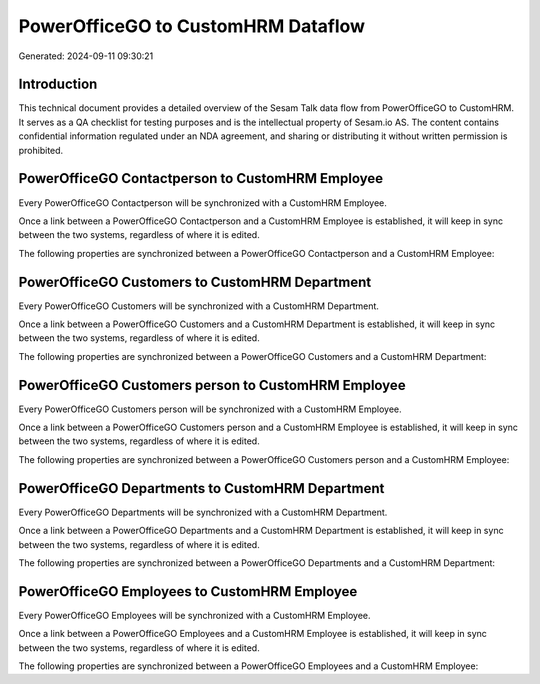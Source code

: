 ===================================
PowerOfficeGO to CustomHRM Dataflow
===================================

Generated: 2024-09-11 09:30:21

Introduction
------------

This technical document provides a detailed overview of the Sesam Talk data flow from PowerOfficeGO to CustomHRM. It serves as a QA checklist for testing purposes and is the intellectual property of Sesam.io AS. The content contains confidential information regulated under an NDA agreement, and sharing or distributing it without written permission is prohibited.

PowerOfficeGO Contactperson to CustomHRM Employee
-------------------------------------------------
Every PowerOfficeGO Contactperson will be synchronized with a CustomHRM Employee.

Once a link between a PowerOfficeGO Contactperson and a CustomHRM Employee is established, it will keep in sync between the two systems, regardless of where it is edited.

The following properties are synchronized between a PowerOfficeGO Contactperson and a CustomHRM Employee:

.. list-table::
   :header-rows: 1

   * - PowerOfficeGO Contactperson Property
     - CustomHRM Employee Property
     - CustomHRM Data Type


PowerOfficeGO Customers to CustomHRM Department
-----------------------------------------------
Every PowerOfficeGO Customers will be synchronized with a CustomHRM Department.

Once a link between a PowerOfficeGO Customers and a CustomHRM Department is established, it will keep in sync between the two systems, regardless of where it is edited.

The following properties are synchronized between a PowerOfficeGO Customers and a CustomHRM Department:

.. list-table::
   :header-rows: 1

   * - PowerOfficeGO Customers Property
     - CustomHRM Department Property
     - CustomHRM Data Type


PowerOfficeGO Customers person to CustomHRM Employee
----------------------------------------------------
Every PowerOfficeGO Customers person will be synchronized with a CustomHRM Employee.

Once a link between a PowerOfficeGO Customers person and a CustomHRM Employee is established, it will keep in sync between the two systems, regardless of where it is edited.

The following properties are synchronized between a PowerOfficeGO Customers person and a CustomHRM Employee:

.. list-table::
   :header-rows: 1

   * - PowerOfficeGO Customers person Property
     - CustomHRM Employee Property
     - CustomHRM Data Type


PowerOfficeGO Departments to CustomHRM Department
-------------------------------------------------
Every PowerOfficeGO Departments will be synchronized with a CustomHRM Department.

Once a link between a PowerOfficeGO Departments and a CustomHRM Department is established, it will keep in sync between the two systems, regardless of where it is edited.

The following properties are synchronized between a PowerOfficeGO Departments and a CustomHRM Department:

.. list-table::
   :header-rows: 1

   * - PowerOfficeGO Departments Property
     - CustomHRM Department Property
     - CustomHRM Data Type


PowerOfficeGO Employees to CustomHRM Employee
---------------------------------------------
Every PowerOfficeGO Employees will be synchronized with a CustomHRM Employee.

Once a link between a PowerOfficeGO Employees and a CustomHRM Employee is established, it will keep in sync between the two systems, regardless of where it is edited.

The following properties are synchronized between a PowerOfficeGO Employees and a CustomHRM Employee:

.. list-table::
   :header-rows: 1

   * - PowerOfficeGO Employees Property
     - CustomHRM Employee Property
     - CustomHRM Data Type

